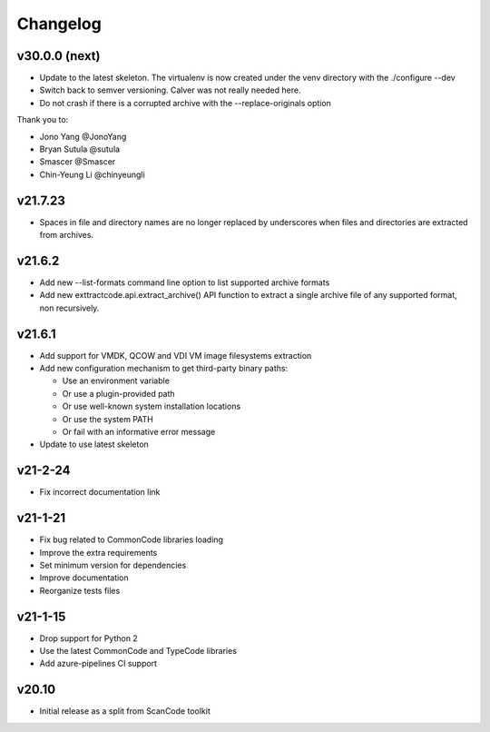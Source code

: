 Changelog
=========

v30.0.0 (next)
--------

- Update to the latest skeleton. The virtualenv is now created under the venv
  directory with the ./configure --dev
- Switch back to semver versioning. Calver was not really needed here.
- Do not crash if there is a corrupted archive with the --replace-originals
  option

Thank you to:

- Jono Yang @JonoYang
- Bryan Sutula @sutula
- Smascer @Smascer
- Chin-Yeung Li @chinyeungli

v21.7.23
--------

- Spaces in file and directory names are no longer replaced by underscores when
  files and directories are extracted from archives.

v21.6.2
-------

- Add new --list-formats command line option to list supported archive formats
- Add new exttractcode.api.extract_archive() API function to extract a single
  archive file of any supported format, non recursively.


v21.6.1
-------

- Add support for VMDK, QCOW and VDI VM image filesystems extraction
- Add new configuration mechanism to get third-party binary paths:

  - Use an environment variable
  - Or use a plugin-provided path
  - Or use well-known system installation locations
  - Or use the system PATH
  - Or fail with an informative error message

- Update to use latest skeleton


v21-2-24
----------

- Fix incorrect documentation link


v21-1-21
----------

- Fix bug related to CommonCode libraries loading
- Improve the extra requirements
- Set minimum version for dependencies
- Improve documentation
- Reorganize tests files


v21-1-15
----------

- Drop support for Python 2
- Use the latest CommonCode and TypeCode libraries
- Add azure-pipelines CI support


v20.10
------

- Initial release as a split from ScanCode toolkit
